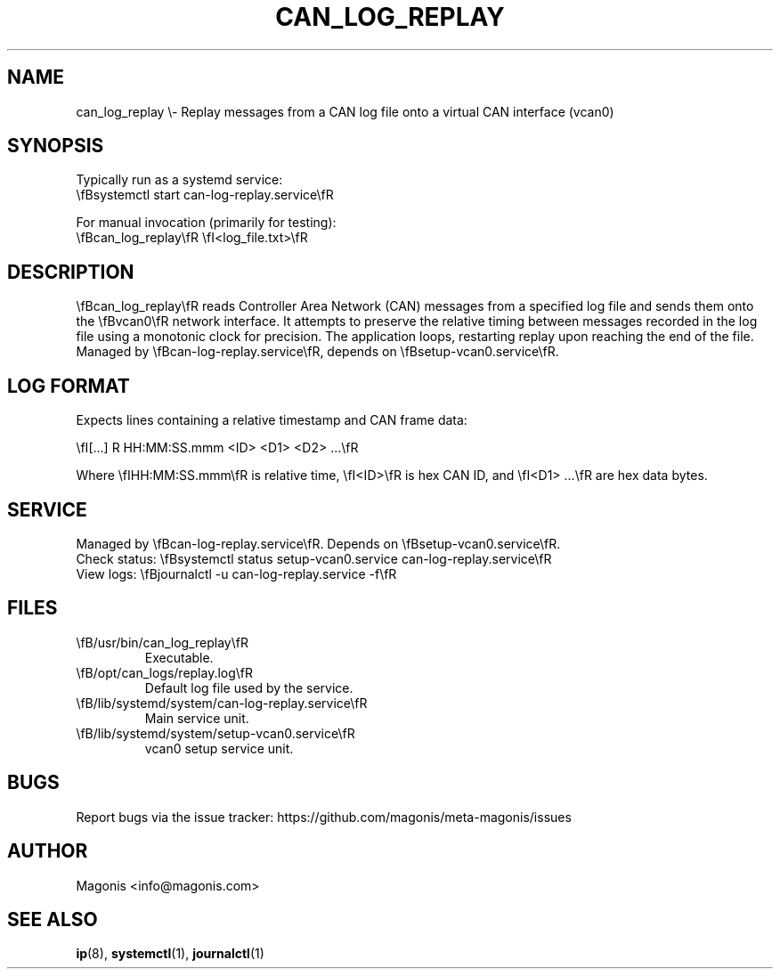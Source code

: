 
.\" Man page for can_log_replay
.TH CAN_LOG_REPLAY 1 "2025-04-24" "Magonis" "User Commands"
.SH NAME
can_log_replay \\- Replay messages from a CAN log file onto a virtual CAN interface (vcan0)
.SH SYNOPSIS
Typically run as a systemd service:
.br
\\fBsystemctl start can-log-replay.service\\fR
.sp
For manual invocation (primarily for testing):
.br
\\fBcan_log_replay\\fR \\fI<log_file.txt>\\fR
.SH DESCRIPTION
\\fBcan_log_replay\\fR reads Controller Area Network (CAN) messages from a specified log file and sends them onto the \\fBvcan0\\fR network interface. It attempts to preserve the relative timing between messages recorded in the log file using a monotonic clock for precision. The application loops, restarting replay upon reaching the end of the file. Managed by \\fBcan-log-replay.service\\fR, depends on \\fBsetup-vcan0.service\\fR.
.SH LOG FORMAT
Expects lines containing a relative timestamp and CAN frame data:
.sp
\\fI[...] R HH:MM:SS.mmm <ID> <D1> <D2> ...\\fR
.sp
Where \\fIHH:MM:SS.mmm\\fR is relative time, \\fI<ID>\\fR is hex CAN ID, and \\fI<D1> ...\\fR are hex data bytes.
.SH SERVICE
Managed by \\fBcan-log-replay.service\\fR. Depends on \\fBsetup-vcan0.service\\fR.
.br
Check status: \\fBsystemctl status setup-vcan0.service can-log-replay.service\\fR
.br
View logs: \\fBjournalctl -u can-log-replay.service -f\\fR
.SH FILES
.TP
\\fB/usr/bin/can_log_replay\\fR
Executable.
.TP
\\fB/opt/can_logs/replay.log\\fR
Default log file used by the service.
.TP
\\fB/lib/systemd/system/can-log-replay.service\\fR
Main service unit.
.TP
\\fB/lib/systemd/system/setup-vcan0.service\\fR
vcan0 setup service unit.
.SH BUGS
Report bugs via the issue tracker: https://github.com/magonis/meta-magonis/issues
.SH AUTHOR
Magonis <info@magonis.com>
.SH SEE ALSO
.BR ip (8),
.BR systemctl (1),
.BR journalctl (1)
